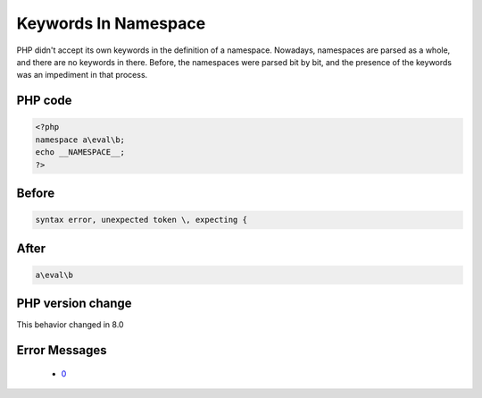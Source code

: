 .. _`keywords-in-namespace`:

Keywords In Namespace
=====================
.. meta::
	:description:
		Keywords In Namespace: PHP didn't accept its own keywords in the definition of a namespace.
	:twitter:card: summary_large_image
	:twitter:site: @exakat
	:twitter:title: Keywords In Namespace
	:twitter:description: Keywords In Namespace: PHP didn't accept its own keywords in the definition of a namespace
	:twitter:creator: @exakat
	:twitter:image:src: https://php-changed-behaviors.readthedocs.io/en/latest/_static/logo.png
	:og:image: https://php-changed-behaviors.readthedocs.io/en/latest/_static/logo.png
	:og:title: Keywords In Namespace
	:og:type: article
	:og:description: PHP didn't accept its own keywords in the definition of a namespace
	:og:url: https://php-tips.readthedocs.io/en/latest/tips/keywordInNamespace.html
	:og:locale: en

PHP didn't accept its own keywords in the definition of a namespace. Nowadays, namespaces are parsed as a whole, and there are no keywords in there. Before, the namespaces were parsed bit by bit, and the presence of the keywords was an impediment in that process. 

PHP code
________
.. code-block:: php

   <?php
   namespace a\eval\b;
   echo __NAMESPACE__;
   ?>

Before
______
.. code-block:: output

   syntax error, unexpected token \, expecting {

After
______
.. code-block:: output

   a\eval\b


PHP version change
__________________
This behavior changed in 8.0


Error Messages
______________

  + `0 <https://php-errors.readthedocs.io/en/latest/messages/syntax-error%2C-unexpected-token-%22--%22%2C-expecting-%22%7B%22.html>`_



